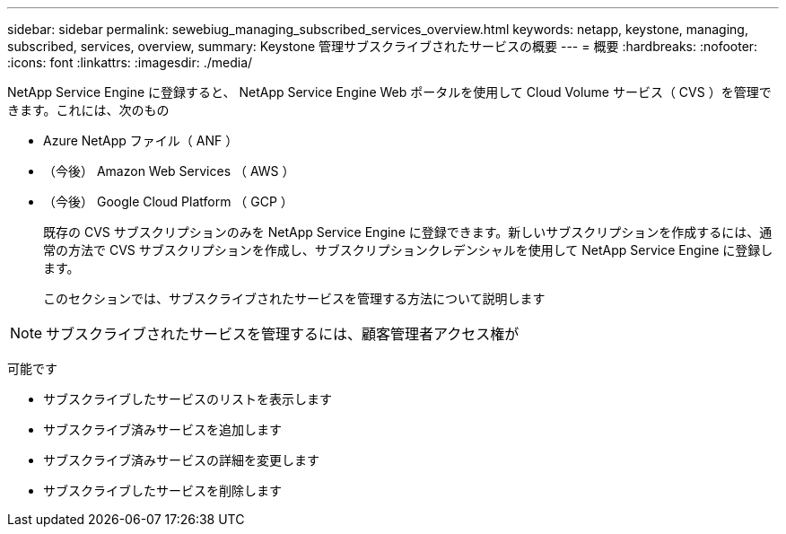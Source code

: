 ---
sidebar: sidebar 
permalink: sewebiug_managing_subscribed_services_overview.html 
keywords: netapp, keystone, managing, subscribed, services, overview, 
summary: Keystone 管理サブスクライブされたサービスの概要 
---
= 概要
:hardbreaks:
:nofooter: 
:icons: font
:linkattrs: 
:imagesdir: ./media/


[role="lead"]
NetApp Service Engine に登録すると、 NetApp Service Engine Web ポータルを使用して Cloud Volume サービス（ CVS ）を管理できます。これには、次のもの

* Azure NetApp ファイル（ ANF ）
* （今後） Amazon Web Services （ AWS ）
* （今後） Google Cloud Platform （ GCP ）
+
既存の CVS サブスクリプションのみを NetApp Service Engine に登録できます。新しいサブスクリプションを作成するには、通常の方法で CVS サブスクリプションを作成し、サブスクリプションクレデンシャルを使用して NetApp Service Engine に登録します。

+
このセクションでは、サブスクライブされたサービスを管理する方法について説明します




NOTE: サブスクライブされたサービスを管理するには、顧客管理者アクセス権が

可能です

* サブスクライブしたサービスのリストを表示します
* サブスクライブ済みサービスを追加します
* サブスクライブ済みサービスの詳細を変更します
* サブスクライブしたサービスを削除します

